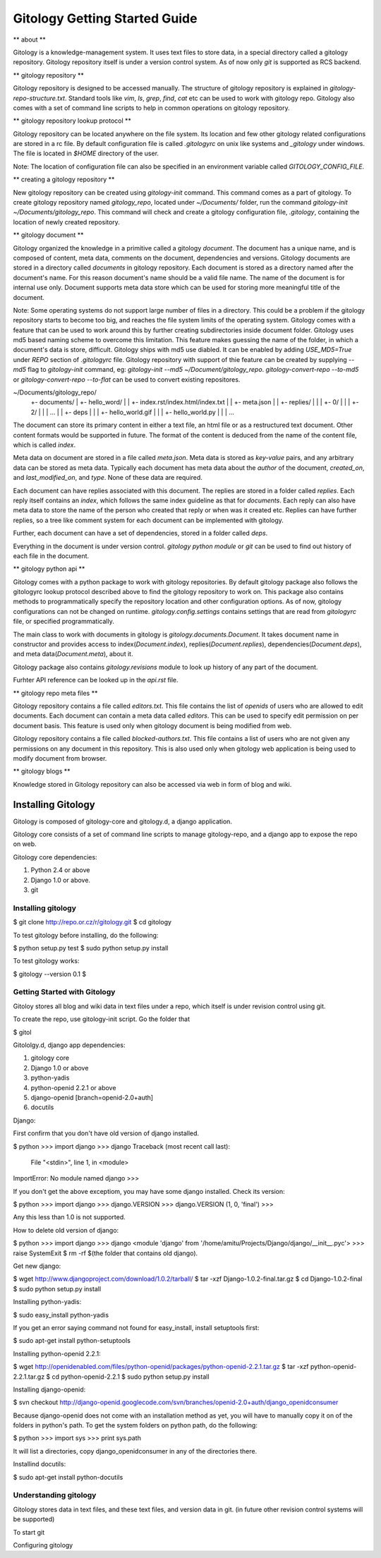 ==============================
Gitology Getting Started Guide
==============================

** about **

Gitology is a knowledge-management system. It uses text files to store data, 
in a special directory called a gitology repository. Gitology repository itself is 
under a version control system. As of now only `git` is supported as RCS backend.

** gitology repository **

Gitology repository is designed to be accessed manually. The structure of 
gitology repository is explained in `gitology-repo-structure.txt`. Standard tools
like `vim`, `ls`, `grep`, `find`, `cat` etc can be used to work with gitology 
repo. Gitology also comes with a set of command line scripts to help in common 
operations on gitology repository.

** gitology repository lookup protocol **

Gitology repository can be located anywhere on the file system. Its location and 
few other gitology related configurations are stored in a rc file. By default 
configuration file is called `.gitologyrc` on unix like systems and `_gitology`
under windows. The file is located in `$HOME` directory of the user. 

Note: The location of configuration file can also be specified in an environment 
variable called `GITOLOGY_CONFIG_FILE`. 

** creating a gitology repository **

New gitology repository can be created using `gitology-init` command. This command
comes as a part of gitology. To create gitology repository named `gitology_repo`,
located under `~/Documents/` folder, run the command `gitology-init 
~/Documents/gitology_repo`. This command will check and create a gitology 
configuration file, `.gitology`, containing the location of newly created repository.

** gitology document **

Gitology organized the knowledge in a primitive called a gitology `document`. The 
document has a unique name, and is composed of content, meta data, comments on 
the document, dependencies and versions. Gitology documents are stored in a 
directory called `documents` in gitology repository. Each document is stored as
a directory named after the document's name. For this reason document's name
should be a valid file name. The name of the document is for internal use only.
Document supports meta data store which can be used for storing more meaningful
title of the document. 

Note: Some operating systems do not support large number of files in a directory. 
This could be a problem if the gitology repository starts to become too big, 
and reaches the file system limits of the operating system. Gitology comes with a 
feature that can be used to work around this by further creating subdirectories 
inside document folder. Gitology uses md5 based naming scheme to overcome this 
limitation. This feature makes guessing the name of the folder, in which a 
document's data is store, difficult. Gitology ships with md5 use diabled. It can 
be enabled by adding `USE_MD5=True` under `REPO` section of `.gitologyrc` file. 
Gitology repository with support of thie feature can be created by supplying `--md5`
flag to `gitology-init` command, eg: `gitology-init --md5 ~/Document/gitology_repo`.
`gitology-convert-repo --to-md5` or `gitology-convert-repo --to-flat` can be used
to convert existing repositores. 

~/Documents/gitology_repo/
  +- documents/
  |   +- hello_word/
  |   |   +- index.rst/index.html/index.txt
  |   |   +- meta.json
  |   |   +- replies/
  |   |   |   +-  0/
  |   |   |   +-  2/
  |   |   |   ...
  |   |   +- deps
  |   |   |   +- hello_world.gif
  |   |   |   +- hello_world.py
  |   |   |   ...

The document can store its primary content in either a text file, an html file or as
a restructured text document. Other content formats would be supported in future.
The format of the content is deduced from the name of the content file, which is called
`index`. 

Meta data on document are stored in a file called `meta.json`. Meta data is stored as 
`key-value` pairs, and any arbitrary data can be stored as meta data. Typically each 
document has meta data about the `author` of the document, `created_on`, and 
`last_modified_on`, and `type`. None of these data are required. 

Each document can have replies associated with this document. The replies are stored in 
a folder called `replies`. Each reply itself contains an `index`, which follows the same
index guideline as that for `documents`. Each reply can also have meta data to store 
the name of the person who created that reply or when was it created etc. Replies can have
further replies, so a tree like comment system for each document can be implemented with
gitology. 

Further, each document can have a set of dependencies, stored in a folder called `deps`. 

Everything in the document is under version control. `gitology python module` or `git`
can be used to find out history of each file in the document. 


** gitology python api **

Gitology comes with a python package to work with gitology repositories. By default 
gitology package also follows the gitologyrc lookup protocol described above to find
the gitology repository to work on. This package also contains methods to 
programmatically specify the repository location and other configuration options.
As of now, gitology configurations can not be changed on runtime. `gitology.config.settings`
contains settings that are read from `gitologyrc` file, or specified programmatically.

The main class to work with documents in gitology is `gitology.documents.Document`. It 
takes document name in constructor and provides access to index(`Document.index`), 
replies(`Document.replies`), dependencies(`Document.deps`), and meta data(`Document.meta`), 
about it. 

Gitology package also contains `gitology.revisions` module to look up history of any part
of the document. 

Furhter API reference can be looked up in the `api.rst` file. 

** gitology repo meta files **

Gitology repository contains a file called `editors.txt`. This file contains the list 
of `openids` of users who are allowed to edit documents. Each document can contain a meta
data called `editors`. This can be used to specify edit permission on per document basis.
This feature is used only when gitology document is being modified from web. 

Gitology repository contains a file called `blocked-authors.txt`. This file contains a 
list of users who are not given any permissions on any document in this repository. This 
is also used only when gitology web application is being used to modify document from 
browser. 

** gitology blogs **

Knowledge stored in Gitology repository can also be accessed via web in form of 
blog and wiki. 

Installing Gitology
-------------------

Gitology is composed of gitology-core and gitology.d, a django application. 

Gitology core consists of a set of command line scripts to manage gitology-repo, and 
a django app to expose the repo on web.

Gitology core dependencies:

#. Python 2.4 or above
#. Django 1.0 or above.
#. git

Installing gitology
===================

$ git clone http://repo.or.cz/r/gitology.git
$ cd gitology

To test gitology before installing, do the following:

$ python setup.py test
$ sudo python setup.py install

To test gitology works:

$ gitology --version
0.1
$ 

Getting Started with Gitology
=============================

Gitoloy stores all blog and wiki data in text files under a repo, which 
itself is under revision control using git. 

To create the repo, use gitology-init script. Go the folder that 

$ gitol


Gitololgy.d, django app dependencies:

#. gitology core
#. Django 1.0 or above
#. python-yadis
#. python-openid 2.2.1 or above
#. django-openid [branch=openid-2.0+auth]
#. docutils

Django:

First confirm that you don't have old version of django installed.

$ python
>>> import django
>>> django
Traceback (most recent call last):
  File "<stdin>", line 1, in <module>
ImportError: No module named django
>>> 

If you don't get the above exceptiom, you may have some django installed. Check its version:

$ python
>>> import django
>>> django.VERSION
>>> django.VERSION
(1, 0, 'final')
>>> 

Any this less than 1.0 is not supported. 

How to delete old version of django:

$ python 
>>> import django
>>> django
<module 'django' from '/home/amitu/Projects/Django/django/__init__.pyc'>
>>> raise SystemExit
$ rm -rf $(the folder that contains old django). 

Get new django:

$ wget http://www.djangoproject.com/download/1.0.2/tarball/
$ tar -xzf Django-1.0.2-final.tar.gz
$ cd Django-1.0.2-final
$ sudo python setup.py install

Installing python-yadis:

$ sudo easy_install python-yadis

If you get an error saying command not found for easy_install, install 
setuptools first:

$ sudo apt-get install python-setuptools

Installing python-openid 2.2.1:

$ wget http://openidenabled.com/files/python-openid/packages/python-openid-2.2.1.tar.gz
$ tar -xzf python-openid-2.2.1.tar.gz
$ cd python-openid-2.2.1
$ sudo python setup.py install 

Installing django-openid:

$ svn checkout http://django-openid.googlecode.com/svn/branches/openid-2.0+auth/django_openidconsumer

Because django-openid does not come with an installation method as yet, you will have to 
manually copy it on of the folders in python's path. To get the system folders on python 
path, do the following:

$ python
>>> import sys
>>> print sys.path

It will list a directories, copy django_openidconsumer in any of the directories there.

Installind docutils:

$ sudo apt-get install python-docutils


Understanding gitology
======================

Gitology stores data in text files, and these text files, and version data in git. 
(in future other revision control systems will be supported)

To start git

Configuring gitology


